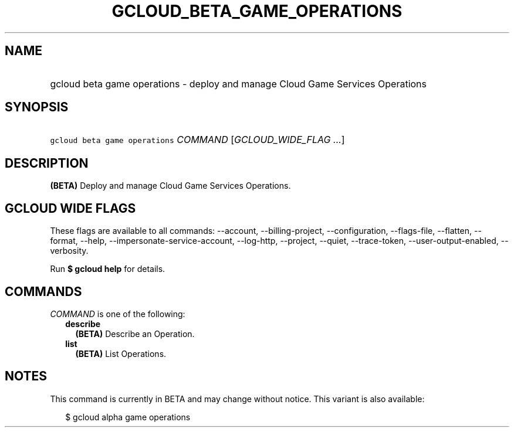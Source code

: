 
.TH "GCLOUD_BETA_GAME_OPERATIONS" 1



.SH "NAME"
.HP
gcloud beta game operations \- deploy and manage Cloud Game Services Operations



.SH "SYNOPSIS"
.HP
\f5gcloud beta game operations\fR \fICOMMAND\fR [\fIGCLOUD_WIDE_FLAG\ ...\fR]



.SH "DESCRIPTION"

\fB(BETA)\fR Deploy and manage Cloud Game Services Operations.



.SH "GCLOUD WIDE FLAGS"

These flags are available to all commands: \-\-account, \-\-billing\-project,
\-\-configuration, \-\-flags\-file, \-\-flatten, \-\-format, \-\-help,
\-\-impersonate\-service\-account, \-\-log\-http, \-\-project, \-\-quiet,
\-\-trace\-token, \-\-user\-output\-enabled, \-\-verbosity.

Run \fB$ gcloud help\fR for details.



.SH "COMMANDS"

\f5\fICOMMAND\fR\fR is one of the following:

.RS 2m
.TP 2m
\fBdescribe\fR
\fB(BETA)\fR Describe an Operation.

.TP 2m
\fBlist\fR
\fB(BETA)\fR List Operations.


.RE
.sp

.SH "NOTES"

This command is currently in BETA and may change without notice. This variant is
also available:

.RS 2m
$ gcloud alpha game operations
.RE

